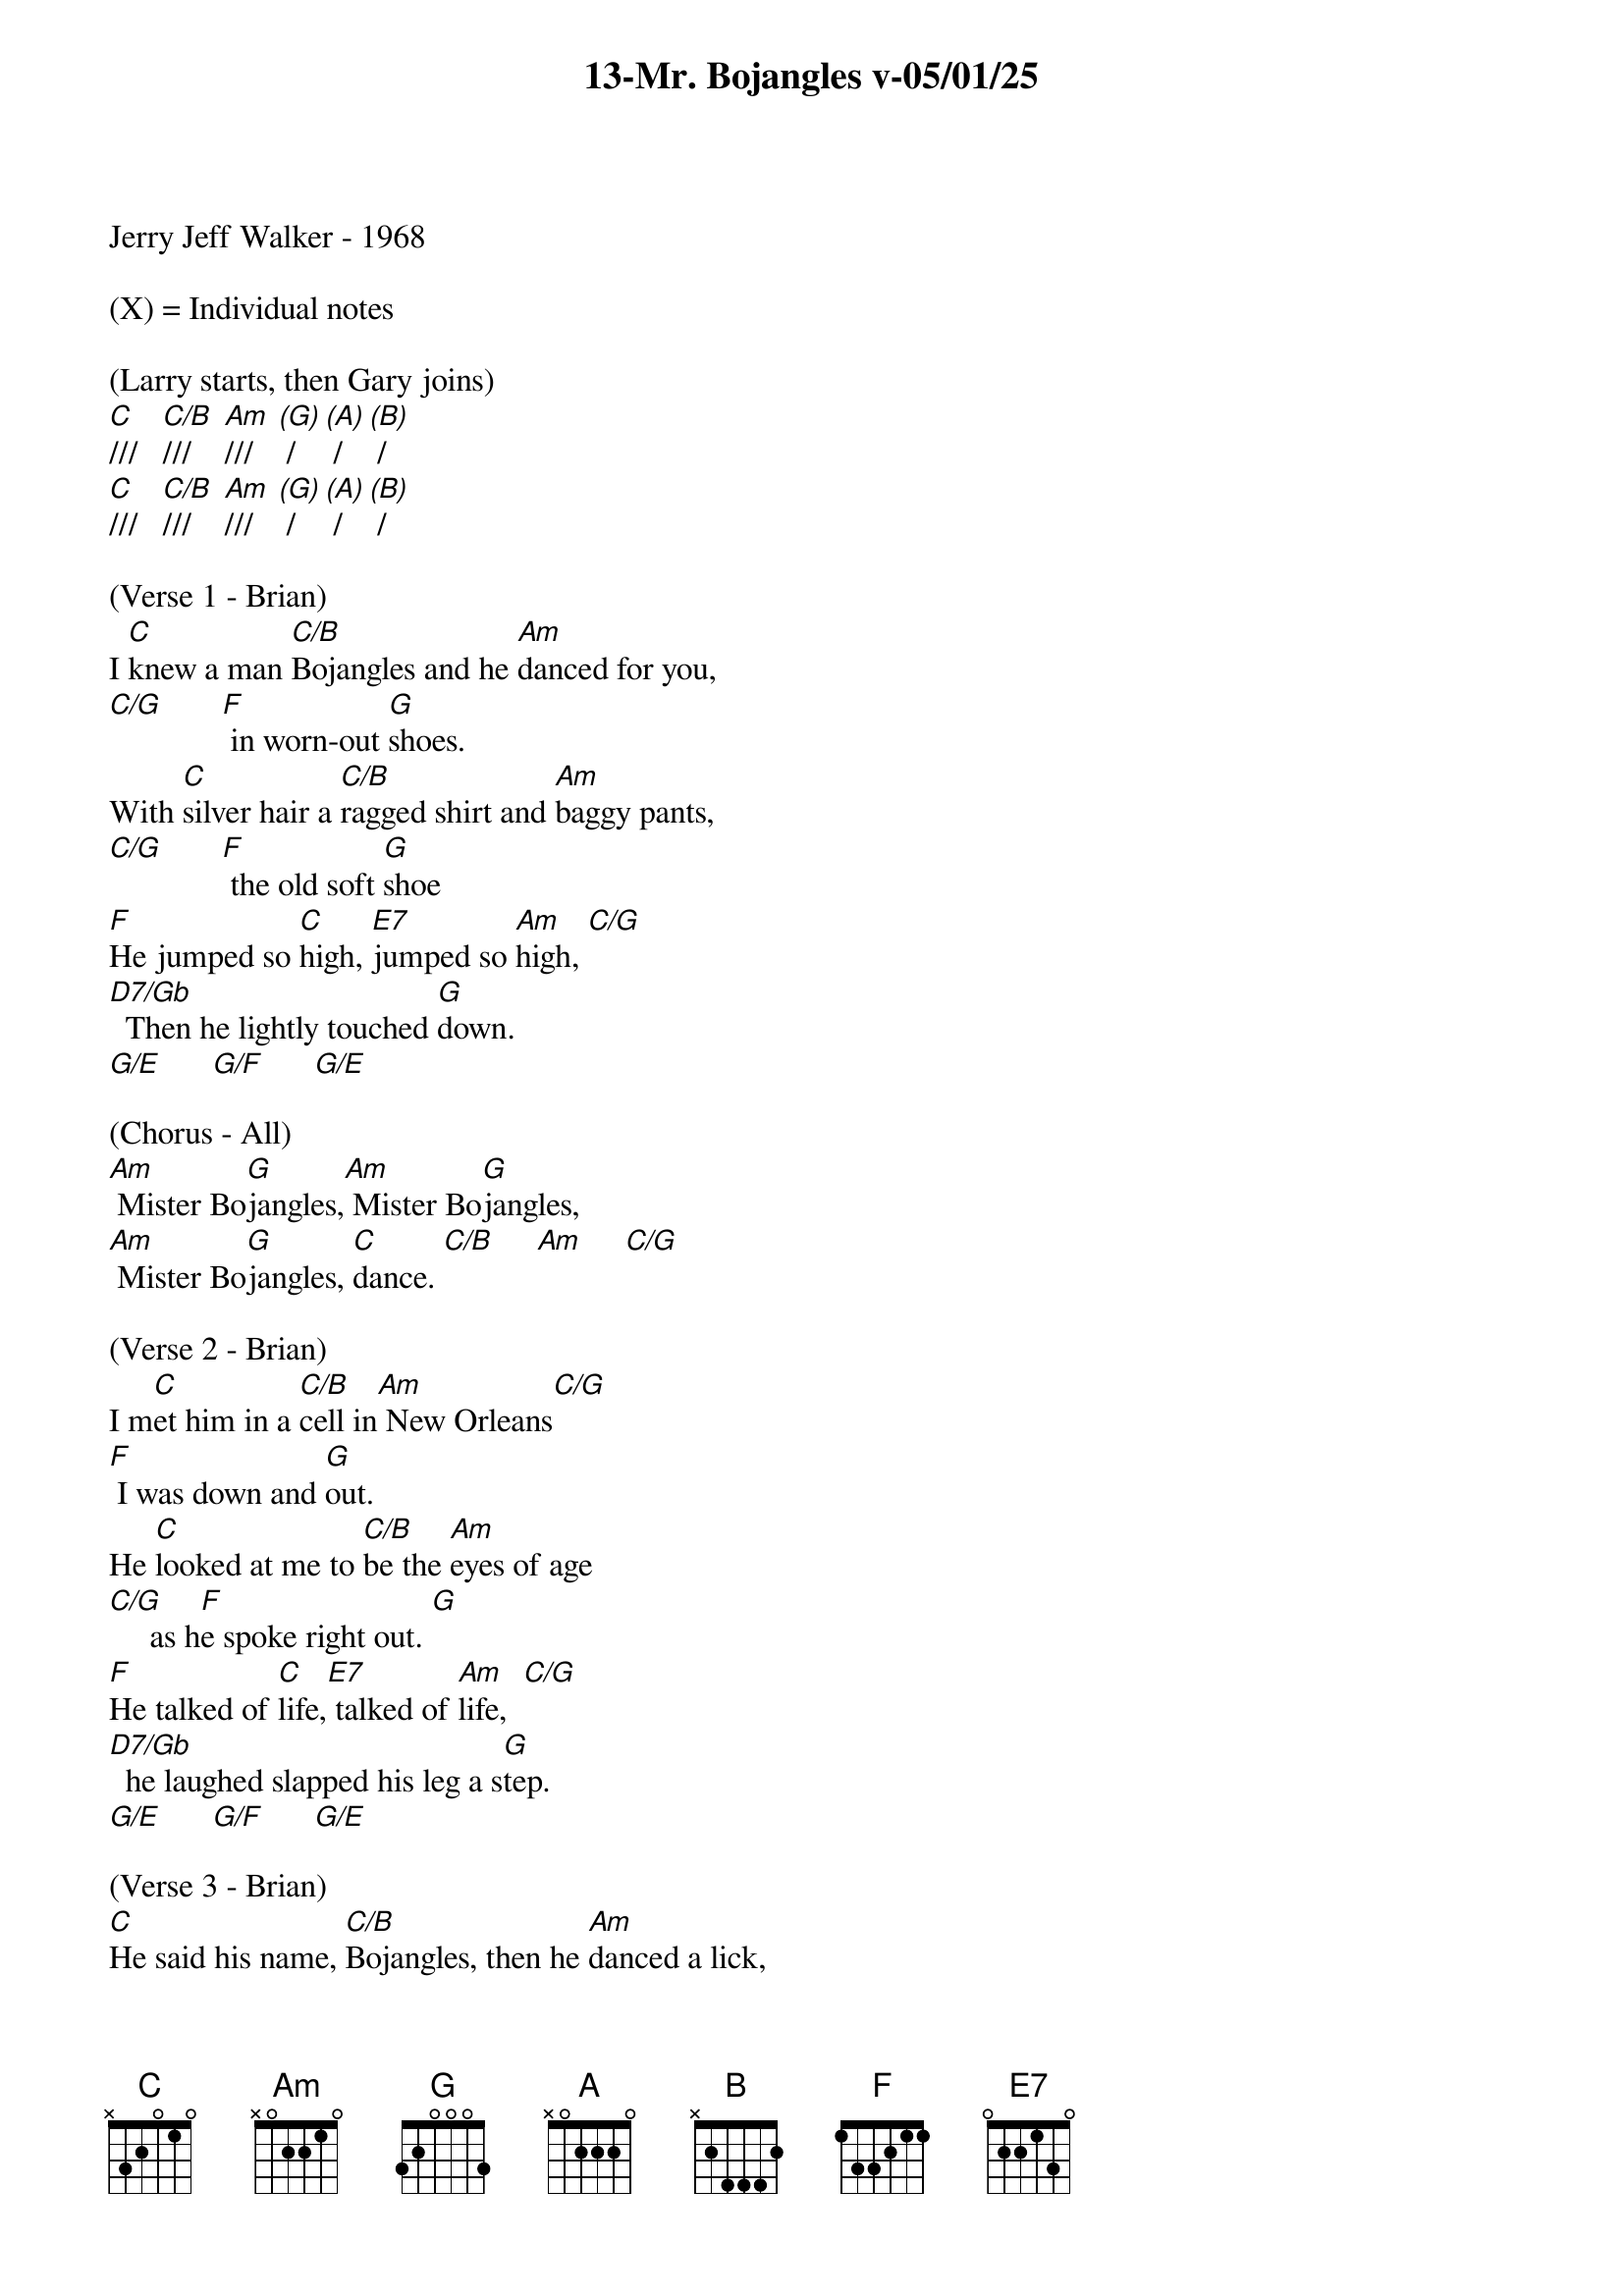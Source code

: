 {title:13-Mr. Bojangles v-05/01/25}
{key:C}
{tempo:132}
{time:3/4}

Jerry Jeff Walker - 1968

(X) = Individual notes

(Larry starts, then Gary joins)
[C]///   [C/B]///    [Am]///   [(G)] /   [(A)] /   [(B)] /
[C]///   [C/B]///    [Am]///   [(G)] /   [(A)] /   [(B)] /

(Verse 1 - Brian)
I [C]knew a man [C/B]Bojangles and he [Am]danced for you,
[C/G]       [F] in worn-out [G]shoes.
With [C]silver hair a [C/B]ragged shirt and [Am]baggy pants,
[C/G]       [F] the old soft [G]shoe
[F]He jumped so [C]high, [E7]jumped so [Am]high, [C/G]
[D7/Gb]  Then he lightly touched [G]down.
[G/E]      [G/F]      [G/E]

(Chorus - All)
[Am] Mister Bo[G]jangles,[Am] Mister Bo[G]jangles,
[Am] Mister Bo[G]jangles, [C]dance. [C/B]     [Am]     [C/G]

(Verse 2 - Brian)
I m[C]et him in a [C/B]cell in[Am] New Orleans[C/G]
[F] I was down and [G]out.
He [C]looked at me to [C/B]be the [Am]eyes of age
[C/G]     as h[F]e spoke right out. [G]
[F]He talked of [C]life,[E7] talked of [Am]life,  [C/G]
[D7/Gb]  he laughed slapped his leg a s[G]tep.
[G/E]      [G/F]      [G/E]

(Verse 3 - Brian)
[C]He said his name, [C/B]Bojangles, then he [Am]danced a lick,
[C/G]      [F] across the [G]cell.
He [C]grabbed his pants for[C/B] better stance oh he [Am]jumped up high,
[C/G]      [F] He clicked his [G]heels,
[F]He let go a [C]laugh,[E7]  let go a [Am]laugh, [C/G]
[D7/Gb]  shook back his clothes all a[G]round.
[G/E]      [G/F]      [G/E]

(Chorus - All)
[Am] Mister Bo[G]jangles,[Am] Mister Bo[G]jangles,
[Am] Mister Bo[G]jangles, [C]dance. [C/B]     [Am]     [C/G]

(Lead Break - Marty & Brian)

(Marty)
/&blue:[C]He said his name, [C/B]Bojangles, then he [Am]danced a lick,
/&blue:[C/G]   acr[F]oss t[G]he cell.
/&blue:[C] He grabbed his pants[C/B] for better stance oh he[Am] jumped up high
/&blue:[C/G],  He [F]clicked his [G]heels,

(Brian)
/&blue:[F] He let go a[C] laugh[E7],  let go a[Am] laugh,[C/G]
/&blue:[D7/Gb]  shook back his clothes all a[G]round.
/&blue:[G/E]      [G/F]      [G/E]

(Verse 4 - Brian)
[C]He danced for those at [C/B]minstrel shows and [Am]county fairs
[C/G]      [F] Throughout the [G]south.
[C]He spoke with tears of [C/B]fifteen years how his [Am]dog and him
[C/G]      [F] Traveled [G]about.
[F]His dog up and [C]died,[E7] he up and [Am]died,  [C/G]
[D7/Gb]  After twenty years he still g[G]rieves,
[G/E]      [G/F]      [G/E]

(Chorus - All)
[Am] Mister Bo[G]jangles,[Am] Mister Bo[G]jangles,
[Am] Mister Bo[G]jangles, [C]dance. [C/B]     [Am]     [C/G]

(Lead Break - Gary & Larry)

(Gary)
/&blue:[C]He said his name, [C/B]Bojangles, then he [Am]danced a lick,
/&blue:[C/G]   acr[F]oss t[G]he cell.
/&blue:[C] He grabbed his pants[C/B] for better stance oh he[Am] jumped up high
/&blue:[C/G],  He [F]clicked his he[G]els,

(Larry)
/&blue:[F] He let go a[C] laugh[E7],  let go a[Am] laugh,[C/G]
/&blue:[D7/Gb]  shook back his clothes all a[G]round.
/&blue:[G/E]      [G/F]      [G/E]

(Verse 5 - Brian)
[C]He said, "I dance now at [C/B]every chance in h[Am]onkytonk[C/G]s
[F] For drinks and [G]tips.
[C]But most of the time I [C/B]spend behind these [Am]county bars,
[C/G]"      [F]“Cause I drinks a [G]bit."
[F]He shook his [C]head and as he [E7]shook his [Am]head,  [C/G]
[D7/Gb]  I heard someone ask, p[G]lease,   [G/E]      [G/F]      [G/E]

(Chorus - All)
[Am] Mister Bo[G]jangles,[Am] Mister Bo[G]jangles,
[Am] Mister Bo[G]jangles, [C]dance.
[C/B]/// [Am]///[(G)] /  [(A)] /  [(B)] /

[C]///  [C/B]///   [Am]///   [(G)] /    [(A)] /   [(B)] /

(Brian)
I [C]knew a man [C/B]Bojangles and he [Am]danced for you
[C/G]///    [F]///    [G]///    [C(Hold)]/
